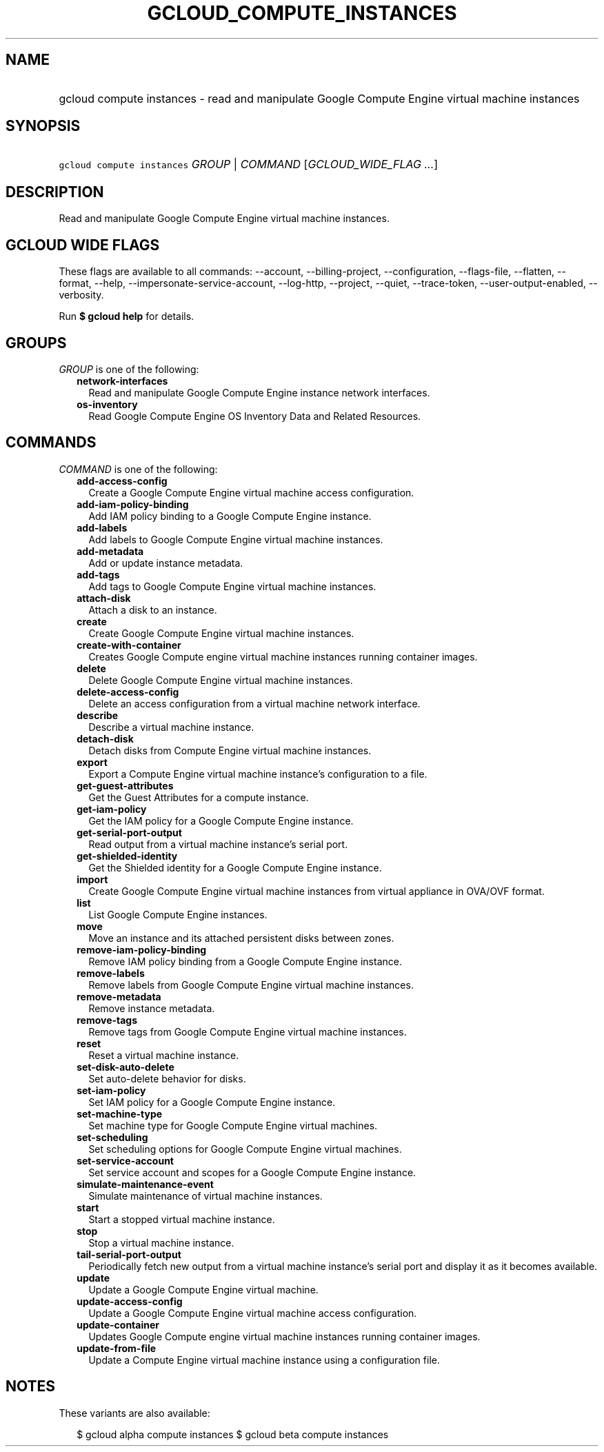 
.TH "GCLOUD_COMPUTE_INSTANCES" 1



.SH "NAME"
.HP
gcloud compute instances \- read and manipulate Google Compute Engine virtual machine instances



.SH "SYNOPSIS"
.HP
\f5gcloud compute instances\fR \fIGROUP\fR | \fICOMMAND\fR [\fIGCLOUD_WIDE_FLAG\ ...\fR]



.SH "DESCRIPTION"

Read and manipulate Google Compute Engine virtual machine instances.



.SH "GCLOUD WIDE FLAGS"

These flags are available to all commands: \-\-account, \-\-billing\-project,
\-\-configuration, \-\-flags\-file, \-\-flatten, \-\-format, \-\-help,
\-\-impersonate\-service\-account, \-\-log\-http, \-\-project, \-\-quiet,
\-\-trace\-token, \-\-user\-output\-enabled, \-\-verbosity.

Run \fB$ gcloud help\fR for details.



.SH "GROUPS"

\f5\fIGROUP\fR\fR is one of the following:

.RS 2m
.TP 2m
\fBnetwork\-interfaces\fR
Read and manipulate Google Compute Engine instance network interfaces.

.TP 2m
\fBos\-inventory\fR
Read Google Compute Engine OS Inventory Data and Related Resources.


.RE
.sp

.SH "COMMANDS"

\f5\fICOMMAND\fR\fR is one of the following:

.RS 2m
.TP 2m
\fBadd\-access\-config\fR
Create a Google Compute Engine virtual machine access configuration.

.TP 2m
\fBadd\-iam\-policy\-binding\fR
Add IAM policy binding to a Google Compute Engine instance.

.TP 2m
\fBadd\-labels\fR
Add labels to Google Compute Engine virtual machine instances.

.TP 2m
\fBadd\-metadata\fR
Add or update instance metadata.

.TP 2m
\fBadd\-tags\fR
Add tags to Google Compute Engine virtual machine instances.

.TP 2m
\fBattach\-disk\fR
Attach a disk to an instance.

.TP 2m
\fBcreate\fR
Create Google Compute Engine virtual machine instances.

.TP 2m
\fBcreate\-with\-container\fR
Creates Google Compute engine virtual machine instances running container
images.

.TP 2m
\fBdelete\fR
Delete Google Compute Engine virtual machine instances.

.TP 2m
\fBdelete\-access\-config\fR
Delete an access configuration from a virtual machine network interface.

.TP 2m
\fBdescribe\fR
Describe a virtual machine instance.

.TP 2m
\fBdetach\-disk\fR
Detach disks from Compute Engine virtual machine instances.

.TP 2m
\fBexport\fR
Export a Compute Engine virtual machine instance's configuration to a file.

.TP 2m
\fBget\-guest\-attributes\fR
Get the Guest Attributes for a compute instance.

.TP 2m
\fBget\-iam\-policy\fR
Get the IAM policy for a Google Compute Engine instance.

.TP 2m
\fBget\-serial\-port\-output\fR
Read output from a virtual machine instance's serial port.

.TP 2m
\fBget\-shielded\-identity\fR
Get the Shielded identity for a Google Compute Engine instance.

.TP 2m
\fBimport\fR
Create Google Compute Engine virtual machine instances from virtual appliance in
OVA/OVF format.

.TP 2m
\fBlist\fR
List Google Compute Engine instances.

.TP 2m
\fBmove\fR
Move an instance and its attached persistent disks between zones.

.TP 2m
\fBremove\-iam\-policy\-binding\fR
Remove IAM policy binding from a Google Compute Engine instance.

.TP 2m
\fBremove\-labels\fR
Remove labels from Google Compute Engine virtual machine instances.

.TP 2m
\fBremove\-metadata\fR
Remove instance metadata.

.TP 2m
\fBremove\-tags\fR
Remove tags from Google Compute Engine virtual machine instances.

.TP 2m
\fBreset\fR
Reset a virtual machine instance.

.TP 2m
\fBset\-disk\-auto\-delete\fR
Set auto\-delete behavior for disks.

.TP 2m
\fBset\-iam\-policy\fR
Set IAM policy for a Google Compute Engine instance.

.TP 2m
\fBset\-machine\-type\fR
Set machine type for Google Compute Engine virtual machines.

.TP 2m
\fBset\-scheduling\fR
Set scheduling options for Google Compute Engine virtual machines.

.TP 2m
\fBset\-service\-account\fR
Set service account and scopes for a Google Compute Engine instance.

.TP 2m
\fBsimulate\-maintenance\-event\fR
Simulate maintenance of virtual machine instances.

.TP 2m
\fBstart\fR
Start a stopped virtual machine instance.

.TP 2m
\fBstop\fR
Stop a virtual machine instance.

.TP 2m
\fBtail\-serial\-port\-output\fR
Periodically fetch new output from a virtual machine instance's serial port and
display it as it becomes available.

.TP 2m
\fBupdate\fR
Update a Google Compute Engine virtual machine.

.TP 2m
\fBupdate\-access\-config\fR
Update a Google Compute Engine virtual machine access configuration.

.TP 2m
\fBupdate\-container\fR
Updates Google Compute engine virtual machine instances running container
images.

.TP 2m
\fBupdate\-from\-file\fR
Update a Compute Engine virtual machine instance using a configuration file.


.RE
.sp

.SH "NOTES"

These variants are also available:

.RS 2m
$ gcloud alpha compute instances
$ gcloud beta compute instances
.RE

